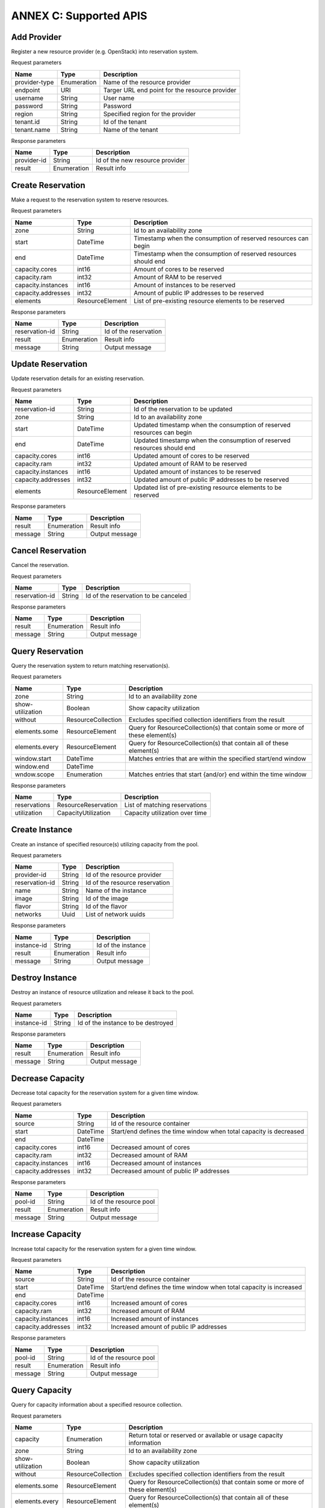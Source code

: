 .. This work is licensed under a Creative Commons Attribution 4.0 International License.
.. http://creativecommons.org/licenses/by/4.0

ANNEX C: Supported APIS
=======================

Add Provider
------------

Register a new resource provider (e.g. OpenStack) into reservation system.

Request parameters

============================ =========== ==============================================
Name                         Type        Description
============================ =========== ==============================================
provider-type                Enumeration Name of the resource provider
endpoint                     URI         Targer URL end point for the resource provider
username                     String      User name
password                     String      Password
region                       String      Specified region for the provider
tenant.id                    String      Id of the tenant
tenant.name                  String      Name of the tenant
============================ =========== ==============================================

Response parameters

============================ =========== ==============================================
Name                         Type        Description
============================ =========== ==============================================
provider-id                  String      Id of the new resource provider
result                       Enumeration Result info
============================ =========== ==============================================

.. http:post:: /add-provider
   :noindex:

   **Example request**:

   .. sourcecode:: http

      POST /add-provider HTTP/1.1
      Accept: application/json

      {
        "provider-type": "openstack",
        "endpoint": "http://10.0.2.15:5000/v2.0/tokens",
        "username": "promise_user",
        "password": "******",
        "tenant": {
           "name": "promise"
        }
      }

   **Example response**:

   .. sourcecode:: http

      HTTP/1.1 200 OK
      Content-Type: application/json

      {
        "provider-id": "f25ed9cb-de57-43d5-9b4a-a389a1397302",
        "result": "ok"
      }

Create Reservation
------------------

Make a request to the reservation system to reserve resources.

Request parameters

============================ =============== ==============================================
Name                         Type            Description
============================ =============== ==============================================
zone                         String          Id to an availability zone
start                        DateTime        Timestamp when the consumption of reserved
                                             resources can begin
end                          DateTime        Timestamp when the consumption of reserved
                                             resources should end
capacity.cores               int16           Amount of cores to be reserved
capacity.ram                 int32           Amount of RAM to be reserved
capacity.instances           int16           Amount of instances to be reserved
capacity.addresses           int32           Amount of public IP addresses to be reserved
elements                     ResourceElement List of pre-existing resource elements
                                             to be reserved
============================ =============== ==============================================

Response parameters

============================ =========== ==============================================
Name                         Type        Description
============================ =========== ==============================================
reservation-id               String      Id of the reservation
result                       Enumeration Result info
message                      String      Output message
============================ =========== ==============================================

.. http:post:: /create-reservation
   :noindex:

   **Example request**:

   .. sourcecode:: http

      POST /create-reservation HTTP/1.1
      Accept: application/json

      {
         "capacity": {
            "cores": "5",
            "ram": "25600",
            "addresses": "3",
            "instances": "3"
         },
         "start": "2016-02-02T00:00:00Z",
         "end": "2016-02-03T00:00:00Z"
      }

   **Example response**:

   .. sourcecode:: http

      HTTP/1.1 200 OK
      Content-Type: application/json

      {
        "reservation-id": "269b2944-9efc-41e0-b067-6898221e8619",
        "result": "ok",
        "message": "reservation request accepted"
      }

Update Reservation
------------------

Update reservation details for an existing reservation.

Request parameters

============================ =============== ==============================================
Name                         Type            Description
============================ =============== ==============================================
reservation-id               String          Id of the reservation to be updated
zone                         String          Id to an availability zone
start                        DateTime        Updated timestamp when the consumption of
                                             reserved resources can begin
end                          DateTime        Updated timestamp when the consumption of
                                             reserved resources should end
capacity.cores               int16           Updated amount of cores to be reserved
capacity.ram                 int32           Updated amount of RAM to be reserved
capacity.instances           int16           Updated amount of instances to be reserved
capacity.addresses           int32           Updated amount of public IP addresses
                                             to be reserved
elements                     ResourceElement Updated list of pre-existing resource elements
                                             to be reserved
============================ =============== ==============================================

Response parameters

============================ =========== ==============================================
Name                         Type        Description
============================ =========== ==============================================
result                       Enumeration Result info
message                      String      Output message
============================ =========== ==============================================

.. http:post:: /update-reservation
   :noindex:

   **Example request**:

   .. sourcecode:: http

      POST /update-reservation HTTP/1.1
      Accept: application/json

      {
         "reservation-id": "269b2944-9efv-41e0-b067-6898221e8619",
         "capacity": {
            "cores": "1",
            "ram": "5120",
            "addresses": "1",
            "instances": "1"
         }
      }

   **Example response**:

   .. sourcecode:: http

      HTTP/1.1 200 OK
      Content-Type: application/json

      {
        "result": "ok",
        "message": "reservation update successful"
      }

Cancel Reservation
------------------

Cancel the reservation.

Request parameters

============================ =============== ==============================================
Name                         Type            Description
============================ =============== ==============================================
reservation-id               String          Id of the reservation to be canceled
============================ =============== ==============================================

Response parameters

============================ =========== ==============================================
Name                         Type        Description
============================ =========== ==============================================
result                       Enumeration Result info
message                      String      Output message
============================ =========== ==============================================

.. http:post:: /cancel-reservation
   :noindex:

   **Example request**:

   .. sourcecode:: http

      POST /cancel-reservation HTTP/1.1
      Accept: application/json

      {
        "reservation-id": "269b2944-9efv-41e0-b067-6898221e8619"
      }

   **Example response**:

   .. sourcecode:: http

      HTTP/1.1 200 OK
      Content-Type: application/json

      {
        "result": "ok",
        "message": "reservation canceled"
      }

Query Reservation
-----------------

Query the reservation system to return matching reservation(s).

Request parameters

============================ ================== ==============================================
Name                         Type               Description
============================ ================== ==============================================
zone                         String             Id to an availability zone
show-utilization             Boolean            Show capacity utilization
without                      ResourceCollection Excludes specified collection identifiers
                                                from the result
elements.some                ResourceElement    Query for ResourceCollection(s) that contain
                                                some or more of these element(s)
elements.every               ResourceElement    Query for ResourceCollection(s) that contain
                                                all of these element(s)
window.start                 DateTime           Matches entries that are within the specified
                                                start/end window
window.end                   DateTime
wndow.scope                  Enumeration        Matches entries that start {and/or} end
                                                within the time window
============================ ================== ==============================================

Response parameters

============================ =================== ================================
Name                         Type                Description
============================ =================== ================================
reservations                 ResourceReservation List of matching reservations
utilization                  CapacityUtilization Capacity utilization over time
============================ =================== ================================

.. http:post:: /query-reservation
   :noindex:

   **Example request**:

   .. sourcecode:: http

      POST /query-reservation HTTP/1.1
      Accept: application/json

      {
         "show-utilization": false,
         "window": {
            "start": "2016-02-01T00:00:00Z",
            "end": "2016-02-04T00:00:00Z"
         }
      }

   **Example response**:

   .. sourcecode:: http

      HTTP/1.1 200 OK
      Content-Type: application/json

      {
        "reservations": [
          "269b2944-9efv-41e0-b067-6898221e8619"
        ],
        "utilization": []
      }

Create Instance
---------------

Create an instance of specified resource(s) utilizing capacity from the pool.

Request parameters

============================ =============== ==============================================
Name                         Type            Description
============================ =============== ==============================================
provider-id                  String          Id of the resource provider
reservation-id               String          Id of the resource reservation
name                         String          Name of the instance
image                        String          Id of the image
flavor                       String          Id of the flavor
networks                     Uuid            List of network uuids
============================ =============== ==============================================

Response parameters

============================ =========== ==============================================
Name                         Type        Description
============================ =========== ==============================================
instance-id                  String      Id of the instance
result                       Enumeration Result info
message                      String      Output message
============================ =========== ==============================================

.. http:post:: /create-instance
   :noindex:

   **Example request**:

   .. sourcecode:: http

      POST /create-instance HTTP/1.1
      Accept: application/json

      {
        "provider-id": "f25ed9cb-de57-43d5-9b4a-a389a1397302",
        "name": "vm1",
        "image": "ddffc6f5-5c86-4126-b0fb-2c71678633f8",
        "flavor": "91bfdf57-863b-4b73-9d93-fc311894b902"
      }

   **Example response**:

   .. sourcecode:: http

      HTTP/1.1 200 OK
      Content-Type: application/json

      {
        "instance-id": "82572779-896b-493f-92f6-a63008868250",
        "result": "ok",
        "message": "created-instance request accepted"
      }

Destroy Instance
----------------

Destroy an instance of resource utilization and release it back to the pool.

Request parameters

============================ =============== ==============================================
Name                         Type            Description
============================ =============== ==============================================
instance-id                  String          Id of the instance to be destroyed
============================ =============== ==============================================

Response parameters

============================ =========== ==============================================
Name                         Type        Description
============================ =========== ==============================================
result                       Enumeration Result info
message                      String      Output message
============================ =========== ==============================================

.. http:post:: /destroy-instance
   :noindex:

   **Example request**:

   .. sourcecode:: http

      POST /destroy-instance HTTP/1.1
      Accept: application/json

      {
         "instance-id": "82572779-896b-493f-92f6-a63008868250"
      }

   **Example response**:

   .. sourcecode:: http

      HTTP/1.1 200 OK
      Content-Type: application/json

      {
        "result": "ok",
        "message": "instance destroyed and resource released back to pool"
      }

Decrease Capacity
-----------------

Decrease total capacity for the reservation system for a given time window.

Request parameters

============================ =============== ==============================================
Name                         Type            Description
============================ =============== ==============================================
source                       String          Id of the resource container
start                        DateTime        Start/end defines the time window when total
                                             capacity is decreased
end                          DateTime
capacity.cores               int16           Decreased amount of cores
capacity.ram                 int32           Decreased amount of RAM
capacity.instances           int16           Decreased amount of instances
capacity.addresses           int32           Decreased amount of public IP addresses
============================ =============== ==============================================

Response parameters

============================ =========== ==============================================
Name                         Type        Description
============================ =========== ==============================================
pool-id                      String      Id of the resource pool
result                       Enumeration Result info
message                      String      Output message
============================ =========== ==============================================

.. http:post:: /decrease-capacity
   :noindex:

   **Example request**:

   .. sourcecode:: http

      POST /decrease-capacity HTTP/1.1
      Accept: application/json

      {
         "source": "ResourcePool:4085f0da-8030-4252-a0ff-c6f93870eb5f",
         "capacity": {
            "cores": "3",
            "ram": "5120",
            "addresses": "1"
         }
      }

   **Example response**:

   .. sourcecode:: http

      HTTP/1.1 200 OK
      Content-Type: application/json

      {
         "pool-id": "c63b2a41-bcc6-42f6-8254-89d633e1bd0b",
         "result": "ok",
         "message": "capacity decrease successful"
      }

Increase Capacity
-----------------

Increase total capacity for the reservation system for a given time window.

Request parameters

============================ =============== ==============================================
Name                         Type            Description
============================ =============== ==============================================
source                       String          Id of the resource container
start                        DateTime        Start/end defines the time window when total
                                             capacity is increased
end                          DateTime
capacity.cores               int16           Increased amount of cores
capacity.ram                 int32           Increased amount of RAM
capacity.instances           int16           Increased amount of instances
capacity.addresses           int32           Increased amount of public IP addresses
============================ =============== ==============================================

Response parameters

============================ =========== ==============================================
Name                         Type        Description
============================ =========== ==============================================
pool-id                      String      Id of the resource pool
result                       Enumeration Result info
message                      String      Output message
============================ =========== ==============================================

.. http:post:: /increase-capacity
   :noindex:

   **Example request**:

   .. sourcecode:: http

      POST /increase-capacity HTTP/1.1
      Accept: application/json

      {
         "source": "ResourceProvider:f6f13fe3-0126-4c6d-a84f-15f1ab685c4f",
         "capacity": {
             "cores": "20",
             "ram": "51200",
             "instances": "10",
             "addresses": "10"
         }
      }

   **Example response**:

   .. sourcecode:: http

      HTTP/1.1 200 OK
      Content-Type: application/json

      {
         "pool-id": "279217a4-7461-4176-bf9d-66770574ca6a",
         "result": "ok",
         "message": "capacity increase successful"
      }

Query Capacity
--------------

Query for capacity information about a specified resource collection.

Request parameters

============================ ================== ==============================================
Name                         Type               Description
============================ ================== ==============================================
capacity                     Enumeration        Return total or reserved or available or
                                                usage capacity information
zone                         String             Id to an availability zone
show-utilization             Boolean            Show capacity utilization
without                      ResourceCollection Excludes specified collection identifiers
                                                from the result
elements.some                ResourceElement    Query for ResourceCollection(s) that contain
                                                some or more of these element(s)
elements.every               ResourceElement    Query for ResourceCollection(s) that contain
                                                all of these element(s)
window.start                 DateTime           Matches entries that are within the specified
                                                start/end window
window.end                   DateTime
window.scope                 Enumeration        Matches entries that start {and/or} end
                                                within the time window
============================ ================== ==============================================

Response parameters

============================ =================== ================================
Name                         Type                Description
============================ =================== ================================
collections                  ResourceCollection  List of matching collections
utilization                  CapacityUtilization Capacity utilization over time
============================ =================== ================================

.. http:post:: /query-capacity
   :noindex:

   **Example request**:

   .. sourcecode:: http

      POST /query-capacity HTTP/1.1
      Accept: application/json

      {
        "show-utilization": false
      }

   **Example response**:

   .. sourcecode:: http

      HTTP/1.1 201 CREATED
      Content-Type: application/json

      {
        "collections": [
          "ResourcePool:279217a4-7461-4176-bf9d-66770574ca6a"
        ],
        "utilization": []
      }

